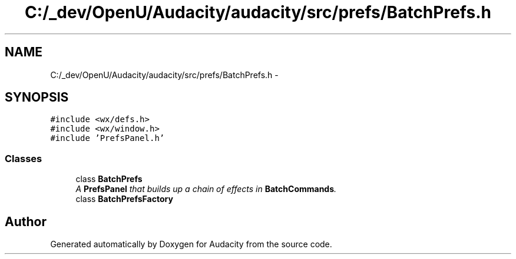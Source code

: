 .TH "C:/_dev/OpenU/Audacity/audacity/src/prefs/BatchPrefs.h" 3 "Thu Apr 28 2016" "Audacity" \" -*- nroff -*-
.ad l
.nh
.SH NAME
C:/_dev/OpenU/Audacity/audacity/src/prefs/BatchPrefs.h \- 
.SH SYNOPSIS
.br
.PP
\fC#include <wx/defs\&.h>\fP
.br
\fC#include <wx/window\&.h>\fP
.br
\fC#include 'PrefsPanel\&.h'\fP
.br

.SS "Classes"

.in +1c
.ti -1c
.RI "class \fBBatchPrefs\fP"
.br
.RI "\fIA \fBPrefsPanel\fP that builds up a chain of effects in \fBBatchCommands\fP\&. \fP"
.ti -1c
.RI "class \fBBatchPrefsFactory\fP"
.br
.in -1c
.SH "Author"
.PP 
Generated automatically by Doxygen for Audacity from the source code\&.
